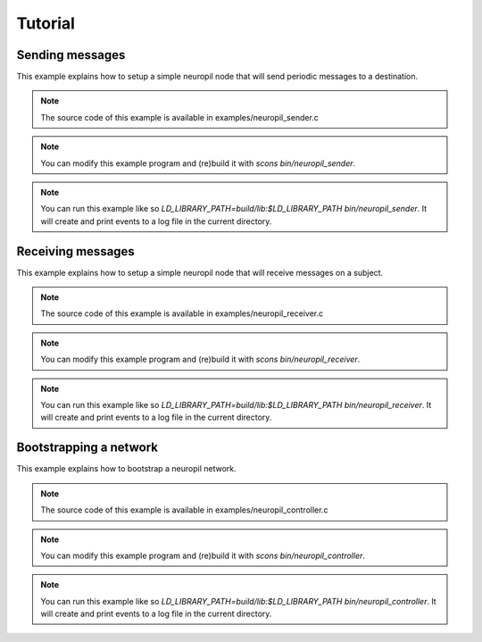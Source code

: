 .. _tutorial:

Tutorial
********

****************
Sending messages
****************

This example explains how to setup a simple neuropil node that will send
periodic messages to a destination.

.. NOTE:: The source code of this example is available in
          examples/neuropil_sender.c

.. NOTE:: You can modify this example program and (re)build it with
          `scons bin/neuropil_sender`.

.. NOTE:: You can run this example like so
          `LD_LIBRARY_PATH=build/lib:$LD_LIBRARY_PATH bin/neuropil_sender`.
          It will create and print events to a log file in the current
          directory.

.. include-comment:: ../../examples/neuropil_sender.c

******************
Receiving messages
******************

This example explains how to setup a simple neuropil node that will receive
messages on a subject.

.. NOTE:: The source code of this example is available in
          examples/neuropil_receiver.c

.. NOTE:: You can modify this example program and (re)build it with
          `scons bin/neuropil_receiver`.

.. NOTE:: You can run this example like so
          `LD_LIBRARY_PATH=build/lib:$LD_LIBRARY_PATH bin/neuropil_receiver`.
          It will create and print events to a log file in the current
          directory.

.. include-comment:: ../../examples/neuropil_receiver.c

***********************
Bootstrapping a network
***********************

This example explains how to bootstrap a neuropil network.

.. NOTE:: The source code of this example is available in
          examples/neuropil_controller.c

.. NOTE:: You can modify this example program and (re)build it with
          `scons bin/neuropil_controller`.

.. NOTE:: You can run this example like so
          `LD_LIBRARY_PATH=build/lib:$LD_LIBRARY_PATH bin/neuropil_controller`.
          It will create and print events to a log file in the current
          directory.

.. include-comment:: ../../examples/neuropil_controller.c
